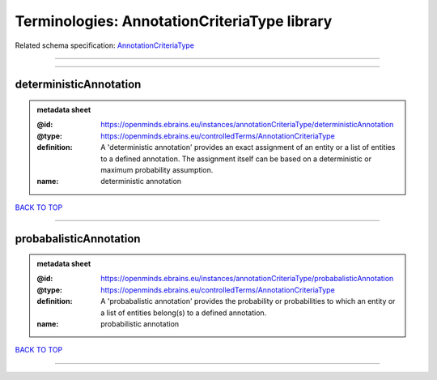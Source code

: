 #############################################
Terminologies: AnnotationCriteriaType library
#############################################

Related schema specification: `AnnotationCriteriaType <https://openminds-documentation.readthedocs.io/en/latest/schema_specifications/controlledTerms/annotationCriteriaType.html>`_

------------

------------

deterministicAnnotation
-----------------------

.. admonition:: metadata sheet

   :@id: https://openminds.ebrains.eu/instances/annotationCriteriaType/deterministicAnnotation
   :@type: https://openminds.ebrains.eu/controlledTerms/AnnotationCriteriaType
   :definition: A 'deterministic annotation' provides an exact assignment of an entity or a list of entities to a defined annotation. The assignment itself can be based on a deterministic or maximum probability assumption.
   :name: deterministic annotation

`BACK TO TOP <Terminologies: AnnotationCriteriaType library_>`_

------------

probabalisticAnnotation
-----------------------

.. admonition:: metadata sheet

   :@id: https://openminds.ebrains.eu/instances/annotationCriteriaType/probabalisticAnnotation
   :@type: https://openminds.ebrains.eu/controlledTerms/AnnotationCriteriaType
   :definition: A 'probabalistic annotation' provides the probability or probabilities to which an entity or a list of entities belong(s) to a defined annotation.
   :name: probabilistic annotation

`BACK TO TOP <Terminologies: AnnotationCriteriaType library_>`_

------------

